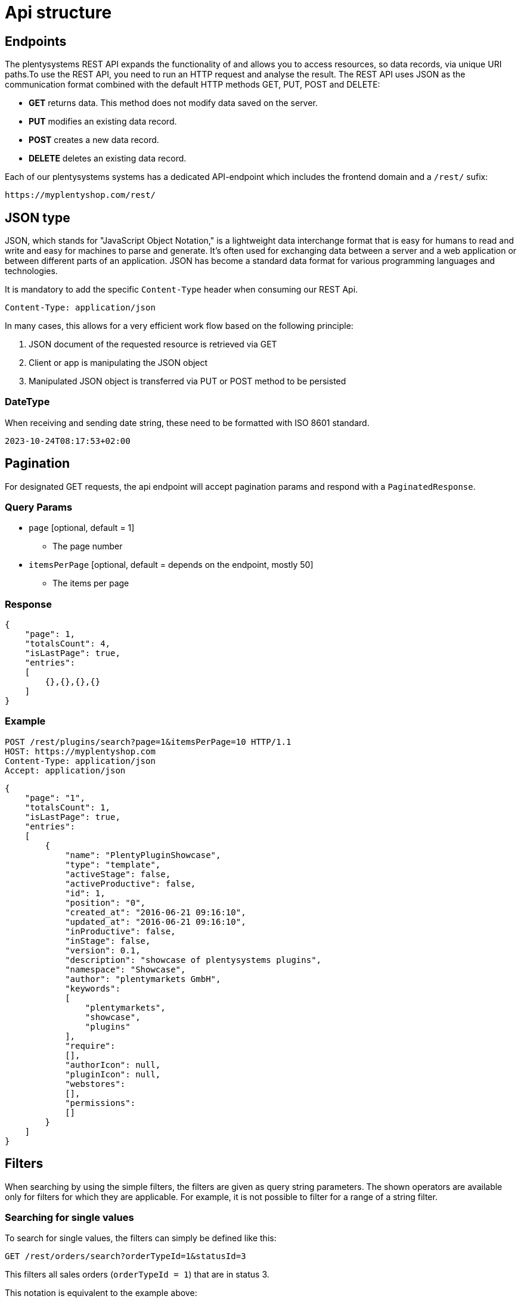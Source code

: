 = Api structure

== Endpoints

The plentysystems REST API expands the functionality of and allows you to access resources, so data records,
via unique URI paths.To use the REST API, you need to run an HTTP request and analyse the result. The REST API uses JSON
as the communication format combined with the default HTTP methods GET, PUT, POST and DELETE:

* *GET* returns data. This method does not modify data saved on the server.
* *PUT* modifies an existing data record.
* *POST* creates a new data record.
* *DELETE* deletes an existing data record.

//TODO this will be changed soon after the one namespace per customer (onpc) project.
Each of our plentysystems systems has a dedicated API-endpoint which includes the frontend domain and a `/rest/` sufix:

[source,httprequest]
----
https://myplentyshop.com/rest/
----

== JSON type

JSON, which stands for "JavaScript Object Notation," is a lightweight data interchange format that is easy for humans to
read and write and easy for machines to parse and generate. It's often used for exchanging data between a server and a
web application or between different parts of an application. JSON has become a standard data format for various
programming languages and technologies.

It is mandatory to add the specific `Content-Type` header when consuming our REST Api.

[source,httprequest]
----
Content-Type: application/json
----

In many cases, this allows for a very efficient work flow based on the following principle:

1. JSON document of the requested resource is retrieved via GET
2. Client or app is manipulating the JSON object
3. Manipulated JSON object is transferred via PUT or POST method to be persisted

=== DateType
When receiving and sending date string, these need to be formatted with ISO 8601 standard.
```
2023-10-24T08:17:53+02:00
```

== Pagination

For designated GET requests, the api endpoint will accept pagination params and respond with a `PaginatedResponse`.

=== Query Params
* `page` [optional, default = 1]
** The page number
* `itemsPerPage` [optional, default = depends on the endpoint, mostly 50]
** The items per page

=== Response

[source,json]
----
{
    "page": 1,
    "totalsCount": 4,
    "isLastPage": true,
    "entries":
    [
        {},{},{},{}
    ]
}
----

=== Example

[source,httprequest]
----
POST /rest/plugins/search?page=1&itemsPerPage=10 HTTP/1.1
HOST: https://myplentyshop.com
Content-Type: application/json
Accept: application/json
----

[source,json]
----
{
    "page": "1",
    "totalsCount": 1,
    "isLastPage": true,
    "entries":
    [
        {
            "name": "PlentyPluginShowcase",
            "type": "template",
            "activeStage": false,
            "activeProductive": false,
            "id": 1,
            "position": "0",
            "created_at": "2016-06-21 09:16:10",
            "updated_at": "2016-06-21 09:16:10",
            "inProductive": false,
            "inStage": false,
            "version": 0.1,
            "description": "showcase of plentysystems plugins",
            "namespace": "Showcase",
            "author": "plentymarkets GmbH",
            "keywords":
            [
                "plentymarkets",
                "showcase",
                "plugins"
            ],
            "require":
            [],
            "authorIcon": null,
            "pluginIcon": null,
            "webstores":
            [],
            "permissions":
            []
        }
    ]
}
----

== Filters

When searching by using the simple filters, the filters are given as query string parameters. The shown operators are
available only for filters for which they are applicable. For example, it is not possible to filter for a range of a
string filter.

=== Searching for single values

To search for single values, the filters can simply be defined like this:

[source,httprequest]
----
GET /rest/orders/search?orderTypeId=1&statusId=3
----

This filters all sales orders (`orderTypeId = 1`) that are in status 3.

This notation is equivalent to the example above:

[source,httprequest]
----
GET /rest/orders/search?orderTypeId=eq:1&statusId=eq:3
----

=== Searching for multiple values

This is an example how to filter all orders that  are in status 3 or 4:

[source,httprequest]
----
GET /rest/orders/search?statusId=in:3,4
----

=== Searching for ranges

To filter for a range of values, these operators are availabe:

- `lt`: less than
- `lte`: less than equal
- `gt`: greater than
- `gte`: greater than equal
- `between`: values between the given values, bounds are inclusive

This is an example how to filter all orders in a status less than 7:

[source,httprequest]
----
GET /rest/orders/search?statusId=lt:7
----

And this example filters all orders that were created between the dates `2021-12-22T00:00:00+01:00` and `2021-12-22T23:59:59+01:00`:

[source,httprequest]
----
GET /rest/orders/search?createdAt=between:2021-12-22T00%3A00%3A00%2B01%3A00,2021-12-22T23%3A59%3A59%2B01%3A00
----

[NOTE]
====
Data given as query string parameters have to be URL encoded. So in this example the string `2021-12-22T00:00:00+01:00` must be encoded as `2021-12-22T00%3A00%3A00%2B01%3A00`. This is not necessary when sending the filters in the request body.
====

=== Search with logical operators

To filter for example all orders that are not in the status 3, use the `not` operator:

[source,httprequest]
----
GET /rest/orders/search?statusId=not:3
----

It is possible to combine filters for the same field with logical AND or OR operators.

Filter all orders that are in a status greater 3 and less than 5:

[source,httprequest]
----
GET /rest/orders/search?statusId=gt:3+AND+lt:5
----

Filter all orders that are in status 3 or a status greater than 6:

[source,httprequest]
----
GET /rest/orders/search?statusId=eq:3+OR+gt:6
----

== Sorting

For designated GET requests, the api endpoint will allow to specific the sorting of the result.

=== Query Params
* `sortBy` [optional, default = depends on the request]
** The column/attribute name which should be used for sorting
* `sortOrder` [optional, `asc`|`desc`, default = `asc`]
** The sorting order, ascending or descending

[source,httprequest]
----
GET /rest/orders/search?sortBy=orderId&sortOrder=asc
----

== With
REST Api endpoints will respond with data of the requested resources. Sometimes the resource have relations which will
not automatically be returned. You can append a `with[]` param containing the additional relations which should be
part of the response. The relations and specific `with` params depend on the requested resource and are documented
at the designated references.

[source,httprequest]
----
GET /rest/orders??with[]=addresses&with[]=orderItems.variation
----